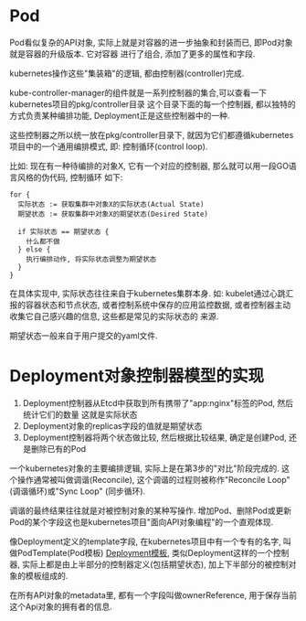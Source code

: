 * Pod
Pod看似复杂的API对象, 实际上就是对容器的进一步抽象和封装而已, 即Pod对象就是容器的升级版本. 它对容器
进行了组合, 添加了更多的属性和字段.

kubernetes操作这些"集装箱"的逻辑, 都由控制器(controller)完成.

kube-controller-manager的组件就是一系列控制器的集合,可以查看一下kubernetes项目的pkg/controller目录
这个目录下面的每一个控制器, 都以独特的方式负责某种编排功能, Deployment正是这些控制器中的一种.

这些控制器之所以统一放在pkg/controller目录下, 就因为它们都遵循kubernetes项目中的一个通用编排模式,
即: 控制循环(control loop).

比如: 现在有一种待编排的对象X, 它有一个对应的控制器, 那么就可以用一段GO语言风格的伪代码, 控制循环
如下:
#+BEGIN_SRC text
for {
  实际状态 := 获取集群中对象X的实际状态(Actual State)
  期望状态 := 获取集群中对象X的期望状态(Desired State)

  if 实际状态 == 期望状态 {
    什么都不做
  } else {
    执行编排动作, 将实际状态调整为期望状态
  }
}
#+END_SRC
在具体实现中, 实际状态往往来自于kubernetes集群本身. 如: kubelet通过心跳汇报的容器状态和节点状态,
或者控制系统中保存的应用监控数据, 或者控制器主动收集它自己感兴趣的信息, 这些都是常见的实际状态的
来源.

期望状态一般来自于用户提交的yaml文件.

* Deployment对象控制器模型的实现
1. Deployment控制器从Etcd中获取到所有携带了"app:nginx"标签的Pod, 然后统计它们的数量
   这就是实际状态
2. Deployment对象的replicas字段的值就是期望状态
3. Deployment控制器将两个状态做比较, 然后根据比较结果, 确定是创建Pod, 还是删除已有的Pod

一个kubernetes对象的主要编排逻辑, 实际上是在第3步的"对比"阶段完成的.
这个操作通常被叫做调谐(Reconcile), 这个调谐的过程则被称作"Reconcile Loop"(调谐循环)或"Sync Loop"
(同步循环).

调谐的最终结果往往就是对被控制对象的某种写操作.
增加Pod、删除Pod或更新Pod的某个字段这也是kubernetes项目"面向API对象编程"的一个直观体现.

像Deployment定义的template字段, 在kubernetes项目中有一个专有的名字, 叫做PodTemplate(Pod模板)
[[file:~/Learn_space/blog_notes/cloud/images/deployment.png][Deployment模板]], 类似Deployment这样的一个控制器, 实际上都是由上半部分的控制器定义(包括期望状态),
加上下半部分的被控制对象的模板组成的.

在所有API对象的metadata里, 都有一个字段叫做ownerReference, 用于保存当前这个Api对象的拥有者的信息.

